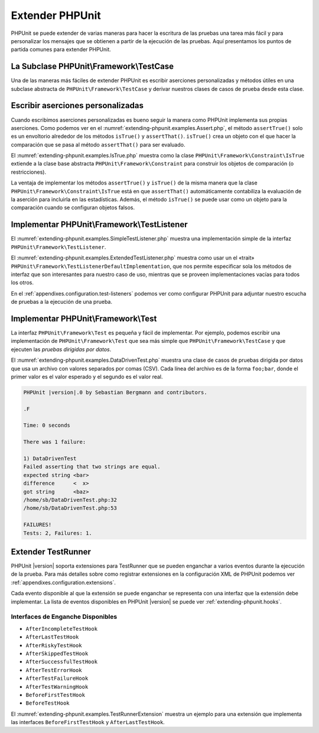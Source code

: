 

.. _extending-phpunit:

================
Extender PHPUnit
================

PHPUnit se puede extender de varias maneras para hacer la escritura de las pruebas
una tarea más fácil y para personalizar los mensajes que se obtienen a partir
de la ejecución de las pruebas. Aquí presentamos los puntos de partida comunes
para extender PHPUnit.

.. _extending-phpunit.PHPUnit_Framework_TestCase:

La Subclase PHPUnit\\Framework\\TestCase
########################################

Una de las maneras más fáciles de extender PHPUnit es
escribir aserciones personalizadas y métodos útiles en una subclase abstracta
de ``PHPUnit\Framework\TestCase`` y derivar nuestros clases de casos de prueba
desde esta clase.

.. _extending-phpunit.custom-assertions:

Escribir aserciones personalizadas
##################################

Cuando escribimos aserciones personalizadas es bueno seguir la manera como
PHPUnit implementa sus propias aserciones. Como podemos ver en el
:numref:`extending-phpunit.examples.Assert.php`, el método ``assertTrue()`` solo
es un envoltorio alrededor de los métodos ``isTrue()`` y ``assertThat()``.
``isTrue()`` crea un objeto con el que hacer la comparación que se pasa al
método ``assertThat()`` para ser evaluado.

.. code-block:: php
    :caption: Los métodos assertTrue() y isTrue() de la clase PHPUnit\\Framework\\Assert
    :name: extending-phpunit.examples.Assert.php

    <?php
    namespace PHPUnit\Framework;

    use PHPUnit\Framework\TestCase;

    abstract class Assert
    {
        // ...

        /**
         * Asserts that a condition is true.
         *
         * @param  boolean $condition
         * @param  string  $message
         * @throws PHPUnit\Framework\AssertionFailedError
         */
        public static function assertTrue($condition, $message = '')
        {
            self::assertThat($condition, self::isTrue(), $message);
        }

        // ...

        /**
         * Returns a PHPUnit\Framework\Constraint\IsTrue matcher object.
         *
         * @return PHPUnit\Framework\Constraint\IsTrue
         * @since  Method available since Release 3.3.0
         */
        public static function isTrue()
        {
            return new PHPUnit\Framework\Constraint\IsTrue;
        }

        // ...
    }

El :numref:`extending-phpunit.examples.IsTrue.php` muestra como la clase
``PHPUnit\Framework\Constraint\IsTrue`` extiende a la clase base abstracta
``PHPUnit\Framework\Constraint`` para construir los objetos de comparación
(o restricciones).

.. code-block:: php
    :caption: La clase PHPUnit\\Framework\\Constraint\\IsTrue
    :name: extending-phpunit.examples.IsTrue.php

    <?php
    namespace PHPUnit\Framework\Constraint;

    use PHPUnit\Framework\Constraint;

    class IsTrue extends Constraint
    {
        /**
         * Evaluates the constraint for parameter $other. Returns true if the
         * constraint is met, false otherwise.
         *
         * @param mixed $other Value or object to evaluate.
         * @return bool
         */
        public function matches($other)
        {
            return $other === true;
        }

        /**
         * Returns a string representation of the constraint.
         *
         * @return string
         */
        public function toString()
        {
            return 'is true';
        }
    }

La ventaja de implementar los métodos ``assertTrue()`` y ``isTrue()`` de la misma
manera que la clase ``PHPUnit\Framework\Constraint\IsTrue`` está en que ``assertThat()``
automáticamente contabiliza la evaluación de la aserción para incluirla en las
estadísticas. Además, el método ``isTrue()`` se puede usar como un objeto para
la comparación cuando se configuran objetos falsos.

.. _extending-phpunit.PHPUnit_Framework_TestListener:

Implementar PHPUnit\\Framework\\TestListener
############################################

El :numref:`extending-phpunit.examples.SimpleTestListener.php` muestra una
implementación simple de la interfaz ``PHPUnit\Framework\TestListener``.

.. code-block:: php
    :caption: Un escucha, «listener», de pruebas simple
    :name: extending-phpunit.examples.SimpleTestListener.php

    <?php
    use PHPUnit\Framework\TestCase;
    use PHPUnit\Framework\TestListener;

    class SimpleTestListener implements TestListener
    {
        public function addError(PHPUnit\Framework\Test $test, Exception $e, $time): void
        {
            printf("Error while running test '%s'.\n", $test->getName());
        }

        public function addWarning(PHPUnit\Framework\Test $test, PHPUnit\Framework\Warning $e, float $time): void
        {
            printf("Warning while running test '%s'.\n", $test->getName());
        }

        public function addFailure(PHPUnit\Framework\Test $test, PHPUnit\Framework\AssertionFailedError $e, $time): void
        {
            printf("Test '%s' failed.\n", $test->getName());
        }

        public function addIncompleteTest(PHPUnit\Framework\Test $test, Exception $e, $time): void
        {
            printf("Test '%s' is incomplete.\n", $test->getName());
        }

        public function addRiskyTest(PHPUnit\Framework\Test $test, Exception $e, $time): void
        {
            printf("Test '%s' is deemed risky.\n", $test->getName());
        }

        public function addSkippedTest(PHPUnit\Framework\Test $test, Exception $e, $time): void
        {
            printf("Test '%s' has been skipped.\n", $test->getName());
        }

        public function startTest(PHPUnit\Framework\Test $test): void
        {
            printf("Test '%s' started.\n", $test->getName());
        }

        public function endTest(PHPUnit\Framework\Test $test, $time): void
        {
            printf("Test '%s' ended.\n", $test->getName());
        }

        public function startTestSuite(PHPUnit\Framework\TestSuite $suite): void
        {
            printf("TestSuite '%s' started.\n", $suite->getName());
        }

        public function endTestSuite(PHPUnit\Framework\TestSuite $suite): void
        {
            printf("TestSuite '%s' ended.\n", $suite->getName());
        }
    }

El :numref:`extending-phpunit.examples.ExtendedTestListener.php` muestra como
usar un el «trait» ``PHPUnit\Framework\TestListenerDefaultImplementation``,
que nos permite especificar sola los métodos de interfaz que son interesantes
para nuestro caso de uso, mientras que se proveen implementaciones vacías para
todos los otros.

.. code-block:: php
    :caption: Usar la implementación «trait» por defecto en un escucha de pruebas
    :name: extending-phpunit.examples.ExtendedTestListener.php

    <?php
    use PHPUnit\Framework\TestListener;
    use PHPUnit\Framework\TestListenerDefaultImplementation;

    class ShortTestListener implements TestListener
    {
        use TestListenerDefaultImplementation;

        public function endTest(PHPUnit\Framework\Test $test, $time): void
        {
            printf("Test '%s' ended.\n", $test->getName());
        }
    }

En el :ref:`appendixes.configuration.test-listeners` podemos ver como configurar
PHPUnit para adjuntar nuestro escucha de pruebas a la ejecución de una prueba.

.. _extending-phpunit.PHPUnit_Framework_Test:

Implementar PHPUnit\\Framework\\Test
##################################

La interfaz ``PHPUnit\Framework\Test`` es pequeña y fácil de implementar.
Por ejemplo, podemos escribir una implementación de ``PHPUnit\Framework\Test``
que sea más simple que ``PHPUnit\Framework\TestCase`` y que ejecuten las
*pruebas dirigidas por datos*.

El :numref:`extending-phpunit.examples.DataDrivenTest.php` muestra una
clase de casos de pruebas dirigida por datos que usa un archivo con valores
separados por comas (CSV). Cada línea del archivo es de la forma ``foo;bar``,
donde el primer valor es el valor esperado y el segundo es el valor real.

.. code-block:: php
    :caption: Una prueba dirigida por datos
    :name: extending-phpunit.examples.DataDrivenTest.php

    <?php
    use PHPUnit\Framework\TestCase;

    class DataDrivenTest implements PHPUnit\Framework\Test
    {
        private $lines;

        public function __construct($dataFile)
        {
            $this->lines = file($dataFile);
        }

        public function count()
        {
            return 1;
        }

        public function run(PHPUnit\Framework\TestResult $result = null)
        {
            if ($result === null) {
                $result = new PHPUnit\Framework\TestResult;
            }

            foreach ($this->lines as $line) {
                $result->startTest($this);
                PHP_Timer::start();
                $stopTime = null;

                list($expected, $actual) = explode(';', $line);

                try {
                    PHPUnit\Framework\Assert::assertEquals(
                      trim($expected), trim($actual)
                    );
                }

                catch (PHPUnit\Framework\AssertionFailedError $e) {
                    $stopTime = PHP_Timer::stop();
                    $result->addFailure($this, $e, $stopTime);
                }

                catch (Exception $e) {
                    $stopTime = PHP_Timer::stop();
                    $result->addError($this, $e, $stopTime);
                }

                if ($stopTime === null) {
                    $stopTime = PHP_Timer::stop();
                }

                $result->endTest($this, $stopTime);
            }

            return $result;
        }
    }

    $test = new DataDrivenTest('data_file.csv');
    $result = PHPUnit\TextUI\TestRunner::run($test);

.. code-block:: bash

    PHPUnit |version|.0 by Sebastian Bergmann and contributors.

    .F

    Time: 0 seconds

    There was 1 failure:

    1) DataDrivenTest
    Failed asserting that two strings are equal.
    expected string <bar>
    difference      <  x>
    got string      <baz>
    /home/sb/DataDrivenTest.php:32
    /home/sb/DataDrivenTest.php:53

    FAILURES!
    Tests: 2, Failures: 1.

.. _extending-phpunit.TestRunner:

Extender TestRunner
###################

PHPUnit |version| soporta extensiones para TestRunner que se pueden enganchar
a varios eventos durante la ejecución de la prueba. Para más detalles sobre como
registrar extensiones en la configuración XML de PHPUnit podemos ver
:ref:`appendixes.configuration.extensions`.

Cada evento disponible al que la extensión se puede enganchar se representa
con una interfaz que la extensión debe implementar. La lista de eventos
disponibles en PHPUnit |version| se puede ver :ref:`extending-phpunit.hooks`.

.. _extending-phpunit.hooks:

Interfaces de Enganche Disponibles
----------------------------------

- ``AfterIncompleteTestHook``
- ``AfterLastTestHook``
- ``AfterRiskyTestHook``
- ``AfterSkippedTestHook``
- ``AfterSuccessfulTestHook``
- ``AfterTestErrorHook``
- ``AfterTestFailureHook``
- ``AfterTestWarningHook``
- ``BeforeFirstTestHook``
- ``BeforeTestHook``

El :numref:`extending-phpunit.examples.TestRunnerExtension` muestra un ejemplo
para una extensión que implementa las interfaces ``BeforeFirstTestHook`` y
``AfterLastTestHook``.

.. code-block:: php
    :caption: Ejemplo de Extensión para el TestRunner
    :name: extending-phpunit.examples.TestRunnerExtension

    <?php

    namespace Vendor;

    use PHPUnit\Runner\AfterLastTestHook;
    use PHPUnit\Runner\BeforeFirstTestHook;

    final class MyExtension implements BeforeFirstTestHook, AfterLastTestHook
    {
        public function executeAfterLastTest(): void
        {
            // called after the last test has been run
        }

        public function executeBeforeFirstTest(): void
        {
            // called before the first test is being run
        }
    }
